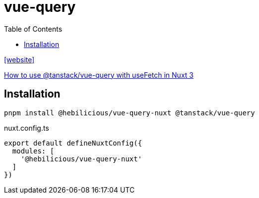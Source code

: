 = vue-query
:toc: left
:url-website: https://nuxt.com/modules/vue-query

{url-website}[[website\]]

https://medium.com/@imanmalekian31/how-to-use-tanstack-vue-query-with-usefetch-in-nuxt-3-9e90da3fcac1[How to use @tanstack/vue-query with useFetch in Nuxt 3]

== Installation

[,bash]
----
pnpm install @hebilicious/vue-query-nuxt @tanstack/vue-query 
----

[,json,title="nuxt.config.ts"]
----
export default defineNuxtConfig({
  modules: [
    '@hebilicious/vue-query-nuxt'
  ]
})
----